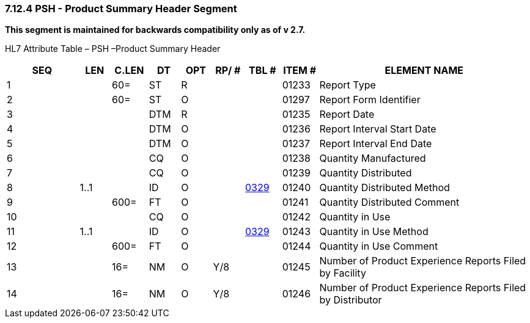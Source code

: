 === 7.12.4 PSH - Product Summary Header Segment 

*This segment is maintained for backwards compatibility only as of v 2.7.*

HL7 Attribute Table – PSH –Product Summary Header

[width="100%",cols="14%,6%,7%,6%,6%,6%,7%,7%,41%",options="header",]
|===
|SEQ |LEN |C.LEN |DT |OPT |RP/ # |TBL # |ITEM # |ELEMENT NAME
|1 | |60= |ST |R | | |01233 |Report Type
|2 | |60= |ST |O | | |01297 |Report Form Identifier
|3 | | |DTM |R | | |01235 |Report Date
|4 | | |DTM |O | | |01236 |Report Interval Start Date
|5 | | |DTM |O | | |01237 |Report Interval End Date
|6 | | |CQ |O | | |01238 |Quantity Manufactured
|7 | | |CQ |O | | |01239 |Quantity Distributed
|8 |1..1 | |ID |O | |file:///E:\V2\v2.9%20final%20Nov%20from%20Frank\V29_CH02C_Tables.docx#HL70329[0329] |01240 |Quantity Distributed Method
|9 | |600= |FT |O | | |01241 |Quantity Distributed Comment
|10 | | |CQ |O | | |01242 |Quantity in Use
|11 |1..1 | |ID |O | |file:///E:\V2\v2.9%20final%20Nov%20from%20Frank\V29_CH02C_Tables.docx#HL70329[0329] |01243 |Quantity in Use Method
|12 | |600= |FT |O | | |01244 |Quantity in Use Comment
|13 | |16= |NM |O |Y/8 | |01245 |Number of Product Experience Reports Filed by Facility
|14 | |16= |NM |O |Y/8 | |01246 |Number of Product Experience Reports Filed by Distributor
|===

